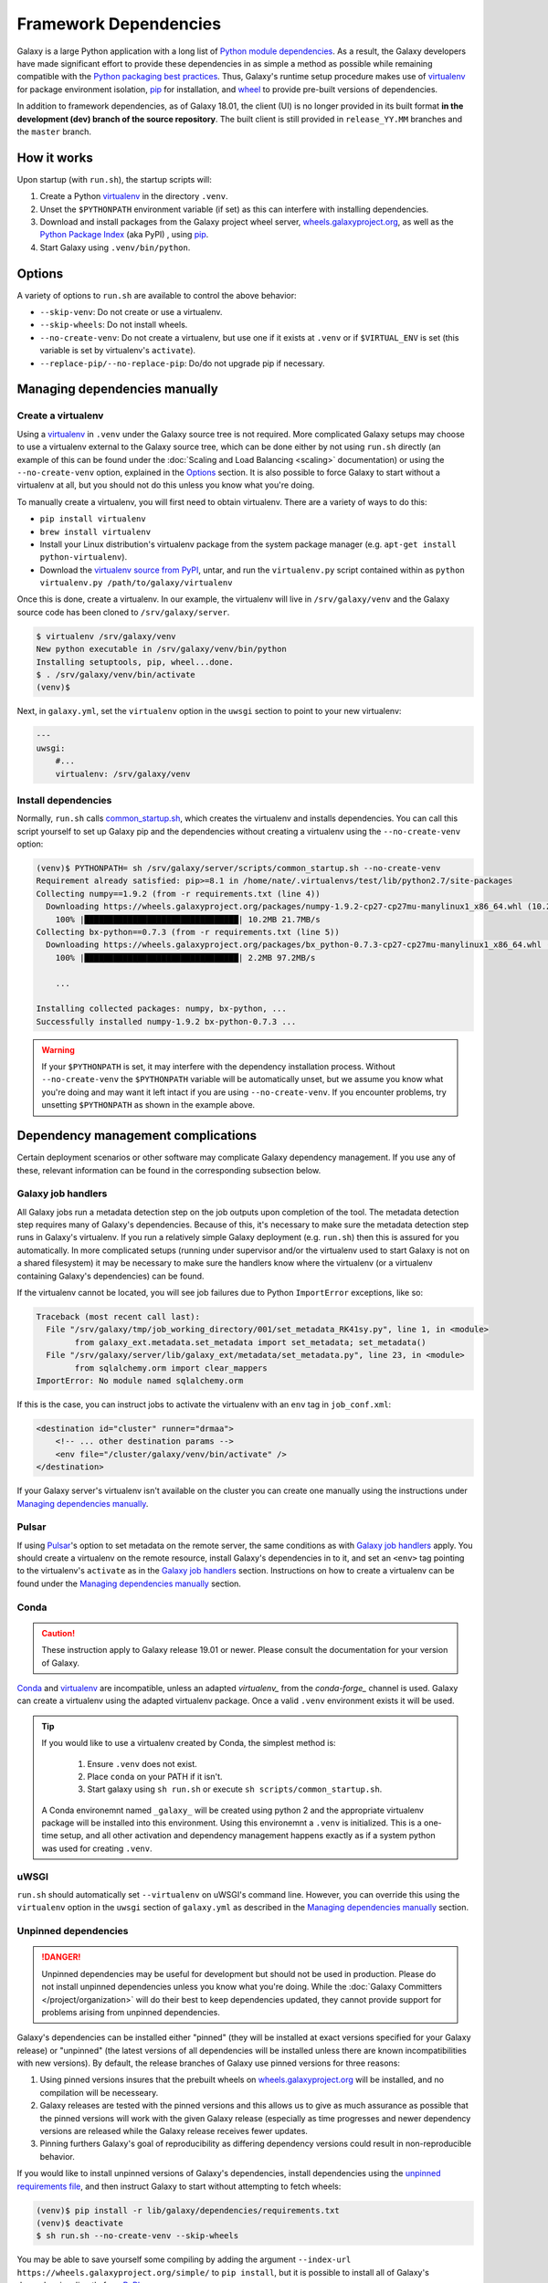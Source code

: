 .. _framework-dependencies:

Framework Dependencies
======================

Galaxy is a large Python application with a long list of `Python module dependencies`_. As a result, the Galaxy
developers have made significant effort to provide these dependencies in as simple a method as possible while remaining
compatible with the `Python packaging best practices`_. Thus, Galaxy's runtime setup procedure makes use of virtualenv_
for package environment isolation, pip_ for installation, and wheel_ to provide pre-built versions of dependencies.

In addition to framework dependencies, as of Galaxy 18.01, the client (UI) is no longer provided in its built format
**in the development (dev) branch of the source repository**. The built client is still provided in
``release_YY.MM`` branches and the ``master`` branch.

.. _Python module dependencies: https://github.com/galaxyproject/galaxy/blob/dev/lib/galaxy/dependencies/requirements.txt
.. _Python packaging best practices: https://packaging.python.org
.. _virtualenv: https://packaging.python.org/tutorials/installing-packages/#creating-virtual-environments
.. _pip: https://packaging.python.org/tutorials/installing-packages/#use-pip-for-installing
.. _wheel: https://packaging.python.org/tutorials/installing-packages/#source-distributions-vs-wheels

How it works
------------

Upon startup (with ``run.sh``), the startup scripts will:

1. Create a Python virtualenv_ in the directory ``.venv``.

2. Unset the ``$PYTHONPATH`` environment variable (if set) as this can interfere with installing dependencies.

3. Download and install packages from the Galaxy project wheel server, wheels.galaxyproject.org_, as well as the `Python
   Package Index`_ (aka PyPI) , using pip_.

4. Start Galaxy using ``.venv/bin/python``.

.. _wheels.galaxyproject.org: https://wheels.galaxyproject.org/
.. _Python Package Index: https://pypi.org

Options
-------

A variety of options to ``run.sh`` are available to control the above behavior:

- ``--skip-venv``: Do not create or use a virtualenv.
- ``--skip-wheels``: Do not install wheels.
- ``--no-create-venv``: Do not create a virtualenv, but use one if it exists at ``.venv`` or if ``$VIRTUAL_ENV`` is set
  (this variable is set by virtualenv's ``activate``).
- ``--replace-pip/--no-replace-pip``: Do/do not upgrade pip if necessary.

Managing dependencies manually
------------------------------

Create a virtualenv
^^^^^^^^^^^^^^^^^^^

Using a `virtualenv`_ in ``.venv`` under the Galaxy source tree is not required. More complicated Galaxy setups may
choose to use a virtualenv external to the Galaxy source tree, which can be done either by not using ``run.sh`` directly
(an example of this can be found under the :doc:`Scaling and Load Balancing <scaling>` documentation) or using the ``--no-create-venv``
option, explained in the `Options`_ section. It is also possible to force Galaxy to start without a virtualenv at all,
but you should not do this unless you know what you're doing.

To manually create a virtualenv, you will first need to obtain virtualenv.  There are a variety of ways to do this:

- ``pip install virtualenv``
- ``brew install virtualenv``
- Install your Linux distribution's virtualenv package from the system package manager (e.g. ``apt-get install
  python-virtualenv``).
- Download the `virtualenv source from PyPI <https://pypi.python.org/pypi/virtualenv>`_, untar, and run the
  ``virtualenv.py`` script contained within as ``python virtualenv.py /path/to/galaxy/virtualenv``

Once this is done, create a virtualenv. In our example, the virtualenv will live in ``/srv/galaxy/venv`` and the Galaxy
source code has been cloned to ``/srv/galaxy/server``.

.. code-block:: console

    $ virtualenv /srv/galaxy/venv
    New python executable in /srv/galaxy/venv/bin/python
    Installing setuptools, pip, wheel...done.
    $ . /srv/galaxy/venv/bin/activate
    (venv)$

Next, in ``galaxy.yml``, set the ``virtualenv`` option in the ``uwsgi`` section to point to your new virtualenv:

.. code-block:: yaml

    ---
    uwsgi:
        #...
        virtualenv: /srv/galaxy/venv

Install dependencies
^^^^^^^^^^^^^^^^^^^^

Normally, ``run.sh`` calls `common_startup.sh`_, which creates the virtualenv and installs dependencies. You can call
this script yourself to set up Galaxy pip and the dependencies without creating a virtualenv using the
``--no-create-venv`` option:

.. code-block:: console

    (venv)$ PYTHONPATH= sh /srv/galaxy/server/scripts/common_startup.sh --no-create-venv
    Requirement already satisfied: pip>=8.1 in /home/nate/.virtualenvs/test/lib/python2.7/site-packages
    Collecting numpy==1.9.2 (from -r requirements.txt (line 4))
      Downloading https://wheels.galaxyproject.org/packages/numpy-1.9.2-cp27-cp27mu-manylinux1_x86_64.whl (10.2MB)
        100% |████████████████████████████████| 10.2MB 21.7MB/s 
    Collecting bx-python==0.7.3 (from -r requirements.txt (line 5))
      Downloading https://wheels.galaxyproject.org/packages/bx_python-0.7.3-cp27-cp27mu-manylinux1_x86_64.whl (2.1MB)
        100% |████████████████████████████████| 2.2MB 97.2MB/s 

        ...

    Installing collected packages: numpy, bx-python, ...
    Successfully installed numpy-1.9.2 bx-python-0.7.3 ...

.. warning::

    If your ``$PYTHONPATH`` is set, it may interfere with the dependency installation process. Without
    ``--no-create-venv`` the ``$PYTHONPATH`` variable will be automatically unset, but we assume you know what you're
    doing and may want it left intact if you are using ``--no-create-venv``. If you encounter problems, try unsetting
    ``$PYTHONPATH`` as shown in the example above.

.. _common_startup.sh: https://github.com/galaxyproject/galaxy/blob/dev/scripts/common_startup.sh

Dependency management complications
-----------------------------------

Certain deployment scenarios or other software may complicate Galaxy dependency management. If you use any of these,
relevant information can be found in the corresponding subsection below.

Galaxy job handlers
^^^^^^^^^^^^^^^^^^^

All Galaxy jobs run a metadata detection step on the job outputs upon completion of the tool. The metadata detection
step requires many of Galaxy's dependencies. Because of this, it's necessary to make sure the metadata detection step
runs in Galaxy's virtualenv. If you run a relatively simple Galaxy deployment (e.g. ``run.sh``) then this is assured for
you automatically. In more complicated setups (running under supervisor and/or the virtualenv used to start Galaxy is
not on a shared filesystem) it may be necessary to make sure the handlers know where the virtualenv (or a virtualenv
containing Galaxy's dependencies) can be found.

If the virtualenv cannot be located, you will see job failures due to Python ``ImportError`` exceptions, like so:

.. code-block:: pytb

	Traceback (most recent call last):
	  File "/srv/galaxy/tmp/job_working_directory/001/set_metadata_RK41sy.py", line 1, in <module>
		from galaxy_ext.metadata.set_metadata import set_metadata; set_metadata()
	  File "/srv/galaxy/server/lib/galaxy_ext/metadata/set_metadata.py", line 23, in <module>
		from sqlalchemy.orm import clear_mappers
	ImportError: No module named sqlalchemy.orm

If this is the case, you can instruct jobs to activate the virtualenv with an ``env`` tag in ``job_conf.xml``:

.. code-block:: xml

    <destination id="cluster" runner="drmaa">
        <!-- ... other destination params -->
        <env file="/cluster/galaxy/venv/bin/activate" />
    </destination>

If your Galaxy server's virtualenv isn't available on the cluster you can create one manually using the instructions
under `Managing dependencies manually`_.

Pulsar
^^^^^^

If using `Pulsar`_'s option to set metadata on the remote server, the same conditions as with `Galaxy job handlers`_
apply. You should create a virtualenv on the remote resource, install Galaxy's dependencies in to it, and set an
``<env>`` tag pointing to the virtualenv's ``activate`` as in the `Galaxy job handlers`_ section. Instructions on how to
create a virtualenv can be found under the `Managing dependencies manually`_ section.

.. _Pulsar: https://pulsar.readthedocs.io/

Conda
^^^^^

.. caution::
    These instruction apply to Galaxy release 19.01 or newer. Please consult the documentation for your version of Galaxy.


`Conda`_ and `virtualenv`_ are incompatible, unless an adapted `virtualenv_` from the `conda-forge_` channel is used.
Galaxy can create a virtualenv using the adapted virtualenv package. Once a valid ``.venv`` environment exists it will be used.

.. tip::

    If you would like to use a virtualenv created by Conda, the simplest method is:

        1. Ensure ``.venv`` does not exist.
        2. Place ``conda`` on your PATH if it isn't.
        3. Start galaxy using ``sh run.sh`` or execute ``sh scripts/common_startup.sh``.


    A Conda environemnt named ``_galaxy_`` will be created using python 2 and the appropriate virtualenv package will be installed into this environment.
    Using this environemnt a ``.venv`` is initialized. This is a one-time setup, and all other activation and dependency
    management happens exactly as if a system python was used for creating ``.venv``.

.. _Conda: https://conda.io/
.. _Conda environments: https://conda.io/docs/user-guide/tasks/manage-environments.html
.. _conda-forge: https://conda-forge.org/
.. _Bioconda: https://bioconda.github.io/

uWSGI
^^^^^

``run.sh`` should automatically set ``--virtualenv`` on uWSGI's command line. However, you can override this using the
``virtualenv`` option in the ``uwsgi`` section of ``galaxy.yml`` as described in the `Managing dependencies manually`_
section.

Unpinned dependencies
^^^^^^^^^^^^^^^^^^^^^

.. danger::

    Unpinned dependencies may be useful for development but should not be used in production. Please do not install
    unpinned dependencies unless you know what you're doing. While the :doc:`Galaxy Committers </project/organization>`
    will do their best to keep dependencies updated, they cannot provide support for problems arising from unpinned
    dependencies.

Galaxy's dependencies can be installed either "pinned" (they will be installed at exact versions specified for your
Galaxy release) or "unpinned" (the latest versions of all dependencies will be installed unless there are known
incompatibilities with new versions). By default, the release branches of Galaxy use pinned versions for three reasons:

1. Using pinned versions insures that the prebuilt wheels on `wheels.galaxyproject.org`_ will be installed, and no
   compilation will be necesseary.

2. Galaxy releases are tested with the pinned versions and this allows us to give as much assurance as possible that the
   pinned versions will work with the given Galaxy release (especially as time progresses and newer dependency versions
   are released while the Galaxy release receives fewer updates.

3. Pinning furthers Galaxy's goal of reproducibility as differing dependency versions could result in non-reproducible
   behavior.

If you would like to install unpinned versions of Galaxy's dependencies, install dependencies using the `unpinned
requirements file`_, and then instruct Galaxy to start without attempting to fetch wheels:

.. code-block:: console

    (venv)$ pip install -r lib/galaxy/dependencies/requirements.txt
    (venv)$ deactivate
    $ sh run.sh --no-create-venv --skip-wheels

You may be able to save yourself some compiling by adding the argument ``--index-url
https://wheels.galaxyproject.org/simple/`` to ``pip install``, but it is possible to install all of Galaxy's
dependencies directly from PyPI_.

.. _unpinned requirements file: https://github.com/galaxyproject/galaxy/blob/dev/lib/galaxy/dependencies/requirements.txt
.. _PyPI: https://pypi.org


Adding additional Galaxy dependencies
-------------------------------------

New packages can be added to Galaxy, or the versions of existing packages can be updated, using `pipenv`_ and `Starforge`_, Galaxy's Docker-based build system.

.. note::

    Dependency pinning management is being migrated to pipenv_. As of this release, pinning for packages used for Galaxy
    development are managed by pipenv_, but pinning for regular runtime packages are still managed with manual changes
    to ``pinned-requirements.txt``. See `Pull Request #4891`_ for details.

The process is still under development and will be streamlined and automated over time. For the time being, please use
the following process to add new packages and have their wheels built:

1. Install `Starforge`_ (e.g. with ``pip install starforge`` or ``python setup.py install`` from the source). You will
   also need to have Docker installed on your system.

2. Obtain `wheels.yml`_ (this file will most likely be moved in to Galaxy in the future) and add/modify the wheel
   definition.

3. Use ``starforge wheel --wheels-config=wheels.yml <wheel-name>`` to build the wheel. If the wheel includes C
   extensions, you will probably want to also use the ``--no-qemu`` flag to prevent Starforge from attempting to build
   on Mac OS X using QEMU/KVM.

4. If the wheel build is successful, submit a pull request to `Starforge`_ with your changes to `wheels.yml`_.

5. A :doc:`Galaxy Committers group </project/organization>` member will need to trigger an automated build of the wheel
   changes in your pull request. Galaxy's Jenkins_ service will build these changes using Starforge.

6. If the pull request is merged, submit a pull request to Galaxy modifying the files in `lib/galaxy/dependencies`_ as
   appropriate.

You may attempt to skip directly to step 4 and let the Starforge wheel PR builder build your wheels for you. This is
especially useful if you are simply updating an existing wheel's version. However, if you are adding a new C extension
wheel that is not simple to build, you may need to go through many iterations of updating the PR and having a
:doc:`Galaxy Committers group </project/organization>` member triggering builds
before wheels are successfully built. You can avoid this cycle by performing
steps 1-3 locally.

.. _pipenv: https://pipenv.readthedocs.io/
.. _Starforge: https://github.com/galaxyproject/starforge/
.. _Pull Request #4891: https://github.com/galaxyproject/galaxy/pull/4891
.. _wheels.yml: https://github.com/galaxyproject/starforge/blob/master/wheels/build/wheels.yml
.. _Jenkins: https://jenkins.galaxyproject.org/
.. _lib/galaxy/dependencies: https://github.com/galaxyproject/galaxy/tree/dev/lib/galaxy/dependencies

